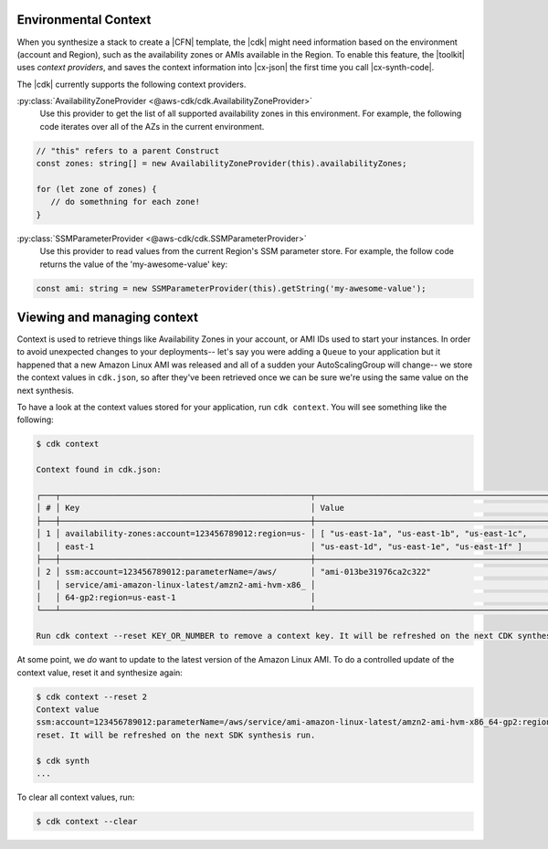 .. Copyright 2010-2018 Amazon.com, Inc. or its affiliates. All Rights Reserved.

   This work is licensed under a Creative Commons Attribution-NonCommercial-ShareAlike 4.0
   International License (the "License"). You may not use this file except in compliance with the
   License. A copy of the License is located at http://creativecommons.org/licenses/by-nc-sa/4.0/.

   This file is distributed on an "AS IS" BASIS, WITHOUT WARRANTIES OR CONDITIONS OF ANY KIND,
   either express or implied. See the License for the specific language governing permissions and
   limitations under the License.

.. _context:

#####################
Environmental Context
#####################

When you synthesize a stack to create a |CFN| template, the |cdk| might need information based on the
environment (account and Region), such as the availability zones or AMIs available in the Region.
To enable this feature, the |toolkit| uses *context providers*,
and saves the context information into |cx-json|
the first time you call |cx-synth-code|.

The |cdk| currently supports the following context providers.

:py:class:`AvailabilityZoneProvider <@aws-cdk/cdk.AvailabilityZoneProvider>`
   Use this provider to get the list of all supported availability zones in this environment.
   For example, the following code iterates over all of the AZs in the current environment.

.. code:: js

   // "this" refers to a parent Construct
   const zones: string[] = new AvailabilityZoneProvider(this).availabilityZones;

   for (let zone of zones) {
      // do somethning for each zone!
   }

:py:class:`SSMParameterProvider <@aws-cdk/cdk.SSMParameterProvider>`
   Use this provider to read values from the current Region's SSM parameter store.
   For example, the follow code returns the value of the 'my-awesome-value' key:

.. code:: js

   const ami: string = new SSMParameterProvider(this).getString('my-awesome-value');


###########################
Viewing and managing context
###########################

Context is used to retrieve things like Availability Zones in your account, or
AMI IDs used to start your instances. In order to avoid unexpected changes to
your deployments-- let's say you were adding a ``Queue`` to your application but
it happened that a new Amazon Linux AMI was released and all of a sudden your
AutoScalingGroup will change-- we store the context values in ``cdk.json``, so
after they've been retrieved once we can be sure we're using the same value on
the next synthesis.

To have a look at the context values stored for your application, run ``cdk
context``. You will see something like the following:

.. code::

   $ cdk context

   Context found in cdk.json:

   ┌───┬────────────────────────────────────────────────────┬────────────────────────────────────────────────────┐
   │ # │ Key                                                │ Value                                              │
   ├───┼────────────────────────────────────────────────────┼────────────────────────────────────────────────────┤
   │ 1 │ availability-zones:account=123456789012:region=us- │ [ "us-east-1a", "us-east-1b", "us-east-1c",        │
   │   │ east-1                                             │ "us-east-1d", "us-east-1e", "us-east-1f" ]         │
   ├───┼────────────────────────────────────────────────────┼────────────────────────────────────────────────────┤
   │ 2 │ ssm:account=123456789012:parameterName=/aws/       │ "ami-013be31976ca2c322"                            │
   │   │ service/ami-amazon-linux-latest/amzn2-ami-hvm-x86_ │                                                    │
   │   │ 64-gp2:region=us-east-1                            │                                                    │
   └───┴────────────────────────────────────────────────────┴────────────────────────────────────────────────────┘

   Run cdk context --reset KEY_OR_NUMBER to remove a context key. It will be refreshed on the next CDK synthesis run.

At some point, we *do* want to update to the latest version of the Amazon Linux
AMI. To do a controlled update of the context value, reset it and
synthesize again:

.. code::

   $ cdk context --reset 2
   Context value
   ssm:account=123456789012:parameterName=/aws/service/ami-amazon-linux-latest/amzn2-ami-hvm-x86_64-gp2:region=us-east-1
   reset. It will be refreshed on the next SDK synthesis run.

   $ cdk synth
   ...

To clear all context values, run:

.. code::

   $ cdk context --clear
